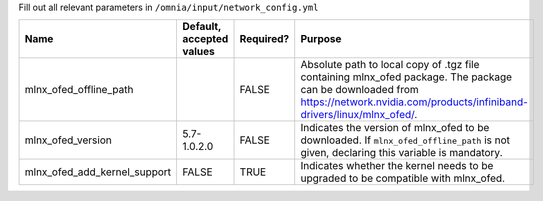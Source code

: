 Fill out all relevant parameters in ``/omnia/input/network_config.yml``

+------------------------------+--------------------------+-----------+-----------------------------------------------------------------------------------------------------------------------------------------------------------------------------------------+
| Name                         | Default, accepted values | Required? | Purpose                                                                                                                                                                                 |
+==============================+==========================+===========+=========================================================================================================================================================================================+
| mlnx_ofed_offline_path       |                          | FALSE     | Absolute path to local copy of .tgz file containing mlnx_ofed   package.  The package can be downloaded   from https://network.nvidia.com/products/infiniband-drivers/linux/mlnx_ofed/. |
+------------------------------+--------------------------+-----------+-----------------------------------------------------------------------------------------------------------------------------------------------------------------------------------------+
| mlnx_ofed_version            | 5.7-1.0.2.0              | FALSE     | Indicates the version of mlnx_ofed to be downloaded. If   ``mlnx_ofed_offline_path`` is not given, declaring this variable is   mandatory.                                              |
+------------------------------+--------------------------+-----------+-----------------------------------------------------------------------------------------------------------------------------------------------------------------------------------------+
| mlnx_ofed_add_kernel_support | FALSE                    | TRUE      | Indicates whether the kernel needs to be upgraded to be compatible with   mlnx_ofed.                                                                                                    |
+------------------------------+--------------------------+-----------+-----------------------------------------------------------------------------------------------------------------------------------------------------------------------------------------+

